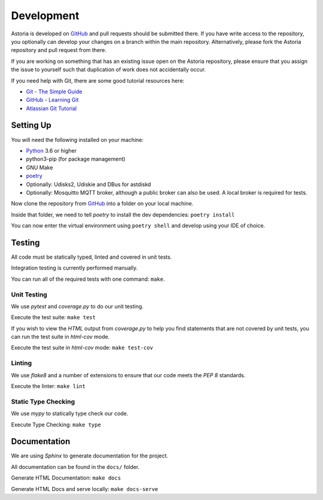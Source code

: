 Development
===========

Astoria is developed on GitHub_ and pull requests should be submitted there. If you have write access to the repository,
you optionally can develop your changes on a branch within the main repository. Alternatively, please fork the Astoria
repository and pull request from there.

If you are working on something that has an existing issue open on the Astoria repository, please ensure that you assign
the issue to yourself such that duplication of work does not accidentally occur.

If you need help with Git, there are some good tutorial resources here:

- `Git - The Simple Guide`_
- `GitHub - Learning Git`_
- `Atlassian Git Tutorial`_

.. _`Git - The Simple Guide`: https://rogerdudler.github.io/git-guide/
.. _`GitHub - Learning Git`: https://try.github.io/
.. _`Atlassian Git Tutorial`: https://www.atlassian.com/git

Setting Up
----------

You will need the following installed on your machine:

- Python_ 3.6 or higher
- python3-pip (for package management)
- GNU Make
- poetry_
- Optionally: Udisks2, Udiskie and DBus for astdiskd
- Optionally: Mosquitto MQTT broker, although a public broker can also be used. A local broker is required for tests.

Now clone the repository from GitHub_ into a folder on your local machine.

Inside that folder, we need to tell `poetry` to install the dev dependencies: ``poetry install``

You can now enter the virtual environment using ``poetry shell`` and develop using your IDE of choice.

Testing
-------

All code must be statically typed, linted and covered in unit tests.

Integration testing is currently performed manually.

You can run all of the required tests with one command: ``make``.

Unit Testing
~~~~~~~~~~~~

We use `pytest` and `coverage.py` to do our unit testing.

Execute the test suite: ``make test``

If you wish to view the `HTML` output from `coverage.py` to help you find statements that are not covered by unit tests,
you can run the test suite in `html-cov` mode.

Execute the test suite in `html-cov` mode: ``make test-cov``

Linting
~~~~~~~

We use `flake8` and a number of extensions to ensure that our code meets the `PEP 8` standards.

Execute the linter: ``make lint``

Static Type Checking
~~~~~~~~~~~~~~~~~~~~

We use `mypy` to statically type check our code.

Execute Type Checking: ``make type``

Documentation
-------------

We are using `Sphinx` to generate documentation for the project.

All documentation can be found in the ``docs/`` folder.

Generate HTML Documentation: ``make docs``

Generate HTML Docs and serve locally: ``make docs-serve``

.. _GitHub: https://github.com/srobo/astoria

.. _Python: https://www.python.org/
.. _poetry: https://poetry.eustace.io/

